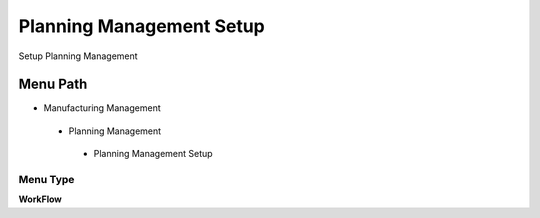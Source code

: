 
.. _functional-guide/menu/planningmanagementsetup:

=========================
Planning Management Setup
=========================

Setup Planning Management

Menu Path
=========


* Manufacturing Management

 * Planning Management

  * Planning Management Setup

Menu Type
---------
\ **WorkFlow**\ 

